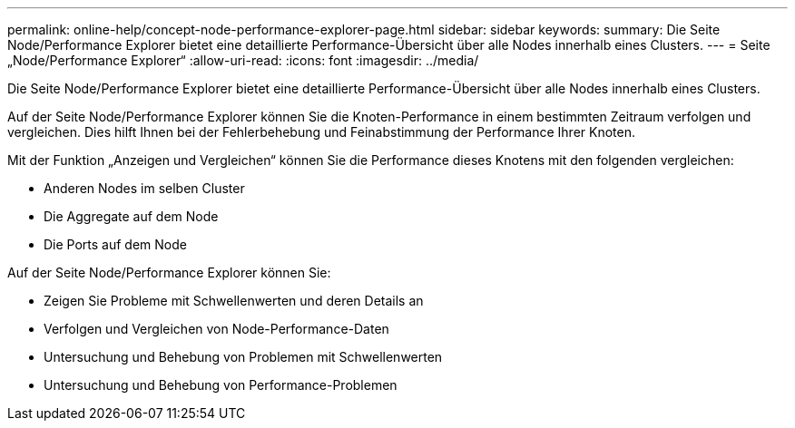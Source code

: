 ---
permalink: online-help/concept-node-performance-explorer-page.html 
sidebar: sidebar 
keywords:  
summary: Die Seite Node/Performance Explorer bietet eine detaillierte Performance-Übersicht über alle Nodes innerhalb eines Clusters. 
---
= Seite „Node/Performance Explorer“
:allow-uri-read: 
:icons: font
:imagesdir: ../media/


[role="lead"]
Die Seite Node/Performance Explorer bietet eine detaillierte Performance-Übersicht über alle Nodes innerhalb eines Clusters.

Auf der Seite Node/Performance Explorer können Sie die Knoten-Performance in einem bestimmten Zeitraum verfolgen und vergleichen. Dies hilft Ihnen bei der Fehlerbehebung und Feinabstimmung der Performance Ihrer Knoten.

Mit der Funktion „Anzeigen und Vergleichen“ können Sie die Performance dieses Knotens mit den folgenden vergleichen:

* Anderen Nodes im selben Cluster
* Die Aggregate auf dem Node
* Die Ports auf dem Node


Auf der Seite Node/Performance Explorer können Sie:

* Zeigen Sie Probleme mit Schwellenwerten und deren Details an
* Verfolgen und Vergleichen von Node-Performance-Daten
* Untersuchung und Behebung von Problemen mit Schwellenwerten
* Untersuchung und Behebung von Performance-Problemen


